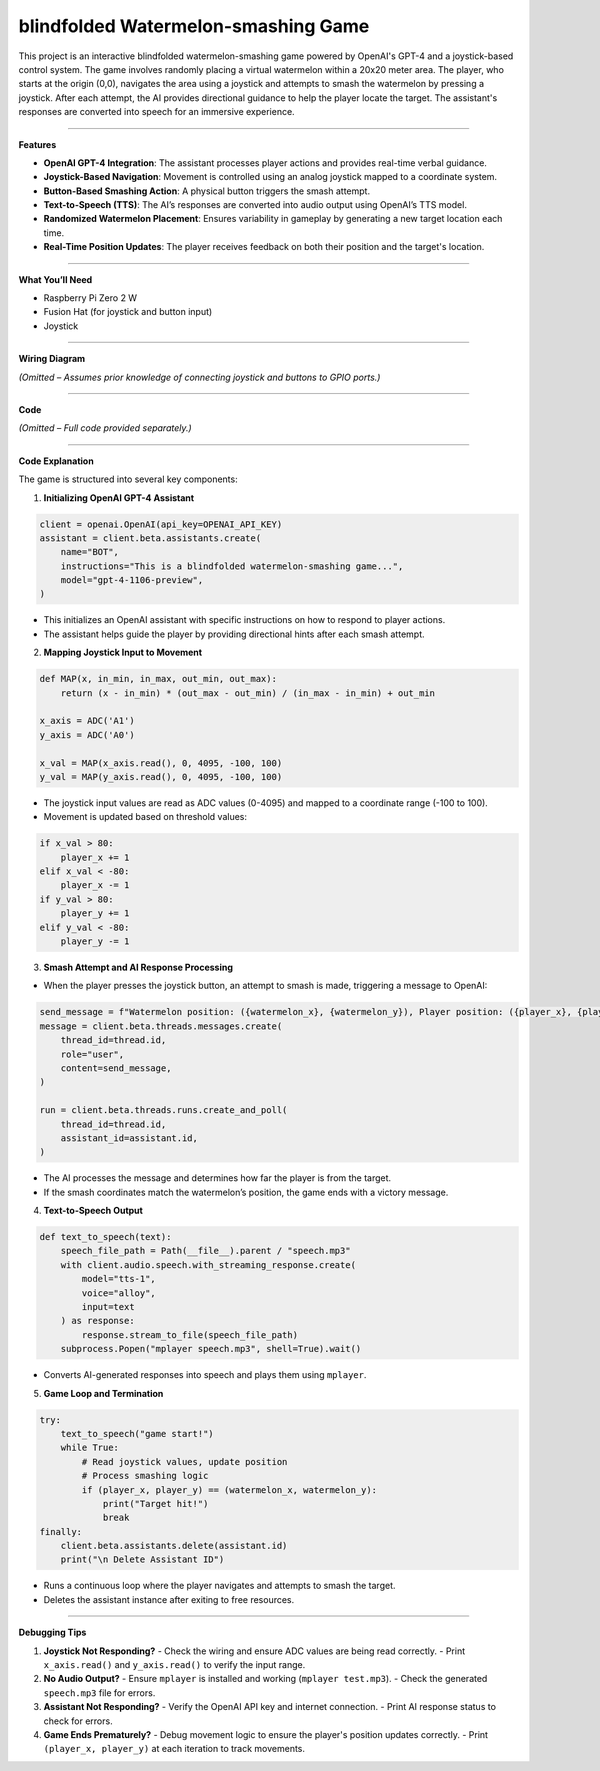 blindfolded Watermelon-smashing Game
====================================

This project is an interactive blindfolded watermelon-smashing game powered by OpenAI's GPT-4 and a joystick-based control system. The game involves randomly placing a virtual watermelon within a 20x20 meter area. The player, who starts at the origin (0,0), navigates the area using a joystick and attempts to smash the watermelon by pressing a joystick. After each attempt, the AI provides directional guidance to help the player locate the target. The assistant's responses are converted into speech for an immersive experience.

----------------------------------------

**Features**

- **OpenAI GPT-4 Integration**: The assistant processes player actions and provides real-time verbal guidance.
- **Joystick-Based Navigation**: Movement is controlled using an analog joystick mapped to a coordinate system.
- **Button-Based Smashing Action**: A physical button triggers the smash attempt.
- **Text-to-Speech (TTS)**: The AI’s responses are converted into audio output using OpenAI’s TTS model.
- **Randomized Watermelon Placement**: Ensures variability in gameplay by generating a new target location each time.
- **Real-Time Position Updates**: The player receives feedback on both their position and the target's location.

----------------------------------------

**What You’ll Need**

- Raspberry Pi Zero 2 W
- Fusion Hat (for joystick and button input)
- Joystick

----------------------------------------

**Wiring Diagram**

*(Omitted – Assumes prior knowledge of connecting joystick and buttons to GPIO ports.)*

----------------------------------------

**Code**

*(Omitted – Full code provided separately.)*

----------------------------------------

**Code Explanation**

The game is structured into several key components:

1. **Initializing OpenAI GPT-4 Assistant**

.. code-block:: python

    client = openai.OpenAI(api_key=OPENAI_API_KEY)
    assistant = client.beta.assistants.create(
        name="BOT",
        instructions="This is a blindfolded watermelon-smashing game...",
        model="gpt-4-1106-preview",
    )

- This initializes an OpenAI assistant with specific instructions on how to respond to player actions.
- The assistant helps guide the player by providing directional hints after each smash attempt.

2. **Mapping Joystick Input to Movement**

.. code-block:: python

    def MAP(x, in_min, in_max, out_min, out_max):
        return (x - in_min) * (out_max - out_min) / (in_max - in_min) + out_min

    x_axis = ADC('A1')
    y_axis = ADC('A0')
    
    x_val = MAP(x_axis.read(), 0, 4095, -100, 100)
    y_val = MAP(y_axis.read(), 0, 4095, -100, 100)

- The joystick input values are read as ADC values (0-4095) and mapped to a coordinate range (-100 to 100).
- Movement is updated based on threshold values:

.. code-block:: python

    if x_val > 80:
        player_x += 1
    elif x_val < -80:
        player_x -= 1
    if y_val > 80:
        player_y += 1
    elif y_val < -80:
        player_y -= 1

3. **Smash Attempt and AI Response Processing**

- When the player presses the joystick button, an attempt to smash is made, triggering a message to OpenAI:

.. code-block:: python

    send_message = f"Watermelon position: ({watermelon_x}, {watermelon_y}), Player position: ({player_x}, {player_y})"
    message = client.beta.threads.messages.create(
        thread_id=thread.id,
        role="user",
        content=send_message,
    )

    run = client.beta.threads.runs.create_and_poll(
        thread_id=thread.id,
        assistant_id=assistant.id,
    )

- The AI processes the message and determines how far the player is from the target.
- If the smash coordinates match the watermelon’s position, the game ends with a victory message.

4. **Text-to-Speech Output**

.. code-block:: python

    def text_to_speech(text):
        speech_file_path = Path(__file__).parent / "speech.mp3"
        with client.audio.speech.with_streaming_response.create(
            model="tts-1",
            voice="alloy",
            input=text
        ) as response:
            response.stream_to_file(speech_file_path)
        subprocess.Popen("mplayer speech.mp3", shell=True).wait()

- Converts AI-generated responses into speech and plays them using ``mplayer``.

5. **Game Loop and Termination**

.. code-block:: python

    try:
        text_to_speech("game start!")
        while True:
            # Read joystick values, update position
            # Process smashing logic
            if (player_x, player_y) == (watermelon_x, watermelon_y):
                print("Target hit!")
                break
    finally:
        client.beta.assistants.delete(assistant.id)
        print("\n Delete Assistant ID")

- Runs a continuous loop where the player navigates and attempts to smash the target.
- Deletes the assistant instance after exiting to free resources.

----------------------------------------

**Debugging Tips**

1. **Joystick Not Responding?**
   - Check the wiring and ensure ADC values are being read correctly.
   - Print ``x_axis.read()`` and ``y_axis.read()`` to verify the input range.

2. **No Audio Output?**
   - Ensure ``mplayer`` is installed and working (``mplayer test.mp3``).
   - Check the generated ``speech.mp3`` file for errors.

3. **Assistant Not Responding?**
   - Verify the OpenAI API key and internet connection.
   - Print AI response status to check for errors.

4. **Game Ends Prematurely?**
   - Debug movement logic to ensure the player's position updates correctly.
   - Print ``(player_x, player_y)`` at each iteration to track movements.


